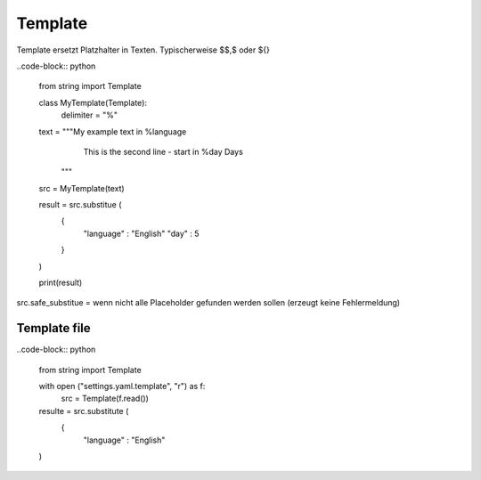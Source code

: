.. _template:

##########
Template 
##########

Template ersetzt Platzhalter in Texten. Typischerweise $$,$ oder ${}

..code-block:: python

    from string import Template

    class MyTemplate(Template):
        delimiter = "%"

    text = """My example text in %language
              This is the second line - start in %day Days
           """

    src = MyTemplate(text)

    result = src.substitue (
        {
           "language" : "English"
           "day" : 5
        }
    )

    print(result)

src.safe_substitue = wenn nicht alle Placeholder gefunden werden sollen (erzeugt keine Fehlermeldung)


Template file
==============

..code-block:: python

    from string import Template

    with open ("settings.yaml.template", "r") as f:
       src = Template(f.read())

    resulte = src.substitute (
        {
           "language" : "English"
    )


